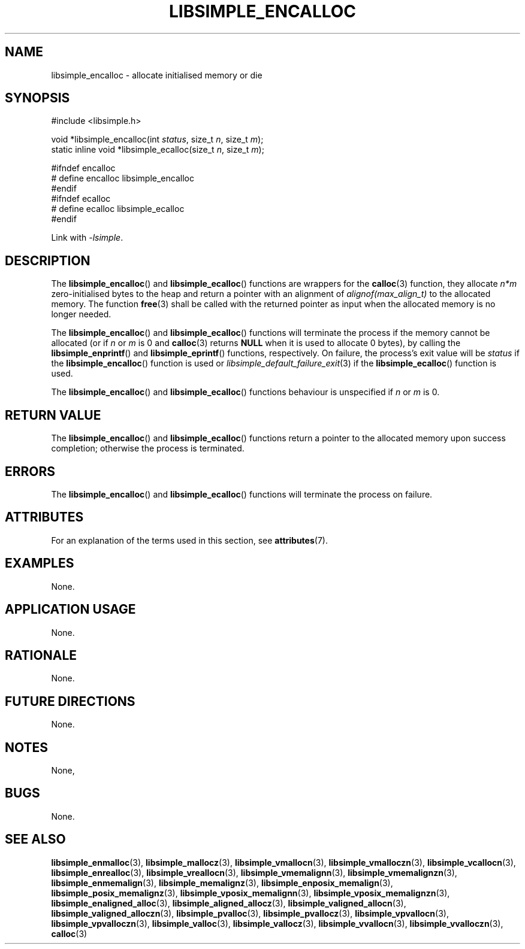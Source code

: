 .TH LIBSIMPLE_ENCALLOC 3 2018-11-03 libsimple
.SH NAME
libsimple_encalloc \- allocate initialised memory or die
.SH SYNOPSIS
.nf
#include <libsimple.h>

void *libsimple_encalloc(int \fIstatus\fP, size_t \fIn\fP, size_t \fIm\fP);
static inline void *libsimple_ecalloc(size_t \fIn\fP, size_t \fIm\fP);

#ifndef encalloc
# define encalloc libsimple_encalloc
#endif
#ifndef ecalloc
# define ecalloc libsimple_ecalloc
#endif
.fi
.PP
Link with
.IR \-lsimple .
.SH DESCRIPTION
The
.BR libsimple_encalloc ()
and
.BR libsimple_ecalloc ()
functions are wrappers for the
.BR calloc (3)
function, they allocate
.I n*m
zero-initialised bytes to the heap and return a
pointer with an alignment of
.I alignof(max_align_t)
to the allocated memory. The function
.BR free (3)
shall be called with the returned pointer as
input when the allocated memory is no longer needed.
.PP
The
.BR libsimple_encalloc ()
and
.BR libsimple_ecalloc ()
functions will terminate the process if the memory
cannot be allocated (or if
.I n
or
.I m
is 0 and
.BR calloc (3)
returns
.B NULL
when it is used to allocate 0 bytes), by calling the
.BR libsimple_enprintf ()
and
.BR libsimple_eprintf ()
functions, respectively.
On failure, the process's exit value will be
.I status
if the
.BR libsimple_encalloc ()
function is used or
.IR libsimple_default_failure_exit (3)
if the
.BR libsimple_ecalloc ()
function is used.
.PP
The
.BR libsimple_encalloc ()
and
.BR libsimple_ecalloc ()
functions behaviour is unspecified if
.I n
or
.I m
is 0.
.SH RETURN VALUE
The
.BR libsimple_encalloc ()
and
.BR libsimple_ecalloc ()
functions return a pointer to the allocated memory
upon success completion; otherwise the process is terminated.
.SH ERRORS
The
.BR libsimple_encalloc ()
and
.BR libsimple_ecalloc ()
functions will terminate the process on failure.
.SH ATTRIBUTES
For an explanation of the terms used in this section, see
.BR attributes (7).
.TS
allbox;
lb lb lb
l l l.
Interface	Attribute	Value
T{
.BR libsimple_encalloc (),
.br
.BR libsimple_ecalloc ()
T}	Thread safety	MT-Safe env
T{
.BR libsimple_encalloc (),
.br
.BR libsimple_ecalloc ()
T}	Async-signal safety	AS-Safe
T{
.BR libsimple_encalloc (),
.br
.BR libsimple_ecalloc ()
T}	Async-cancel safety	AC-Safe
.TE
.SH EXAMPLES
None.
.SH APPLICATION USAGE
None.
.SH RATIONALE
None.
.SH FUTURE DIRECTIONS
None.
.SH NOTES
None,
.SH BUGS
None.
.SH SEE ALSO
.BR libsimple_enmalloc (3),
.BR libsimple_mallocz (3),
.BR libsimple_vmallocn (3),
.BR libsimple_vmalloczn (3),
.BR libsimple_vcallocn (3),
.BR libsimple_enrealloc (3),
.BR libsimple_vreallocn (3),
.BR libsimple_vmemalignn (3),
.BR libsimple_vmemalignzn (3),
.BR libsimple_enmemalign (3),
.BR libsimple_memalignz (3),
.BR libsimple_enposix_memalign (3),
.BR libsimple_posix_memalignz (3),
.BR libsimple_vposix_memalignn (3),
.BR libsimple_vposix_memalignzn (3),
.BR libsimple_enaligned_alloc (3),
.BR libsimple_aligned_allocz (3),
.BR libsimple_valigned_allocn (3),
.BR libsimple_valigned_alloczn (3),
.BR libsimple_pvalloc (3),
.BR libsimple_pvallocz (3),
.BR libsimple_vpvallocn (3),
.BR libsimple_vpvalloczn (3),
.BR libsimple_valloc (3),
.BR libsimple_vallocz (3),
.BR libsimple_vvallocn (3),
.BR libsimple_vvalloczn (3),
.BR calloc (3)
